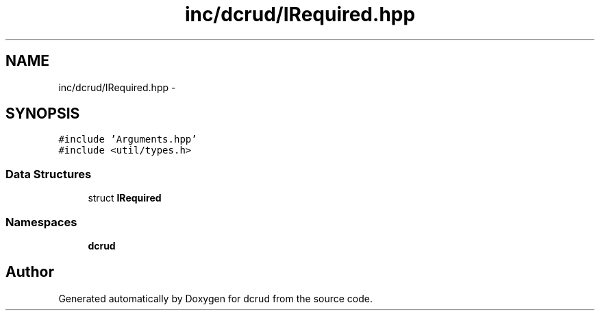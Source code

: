 .TH "inc/dcrud/IRequired.hpp" 3 "Mon Dec 14 2015" "Version 0.0.0" "dcrud" \" -*- nroff -*-
.ad l
.nh
.SH NAME
inc/dcrud/IRequired.hpp \- 
.SH SYNOPSIS
.br
.PP
\fC#include 'Arguments\&.hpp'\fP
.br
\fC#include <util/types\&.h>\fP
.br

.SS "Data Structures"

.in +1c
.ti -1c
.RI "struct \fBIRequired\fP"
.br
.in -1c
.SS "Namespaces"

.in +1c
.ti -1c
.RI " \fBdcrud\fP"
.br
.in -1c
.SH "Author"
.PP 
Generated automatically by Doxygen for dcrud from the source code\&.
